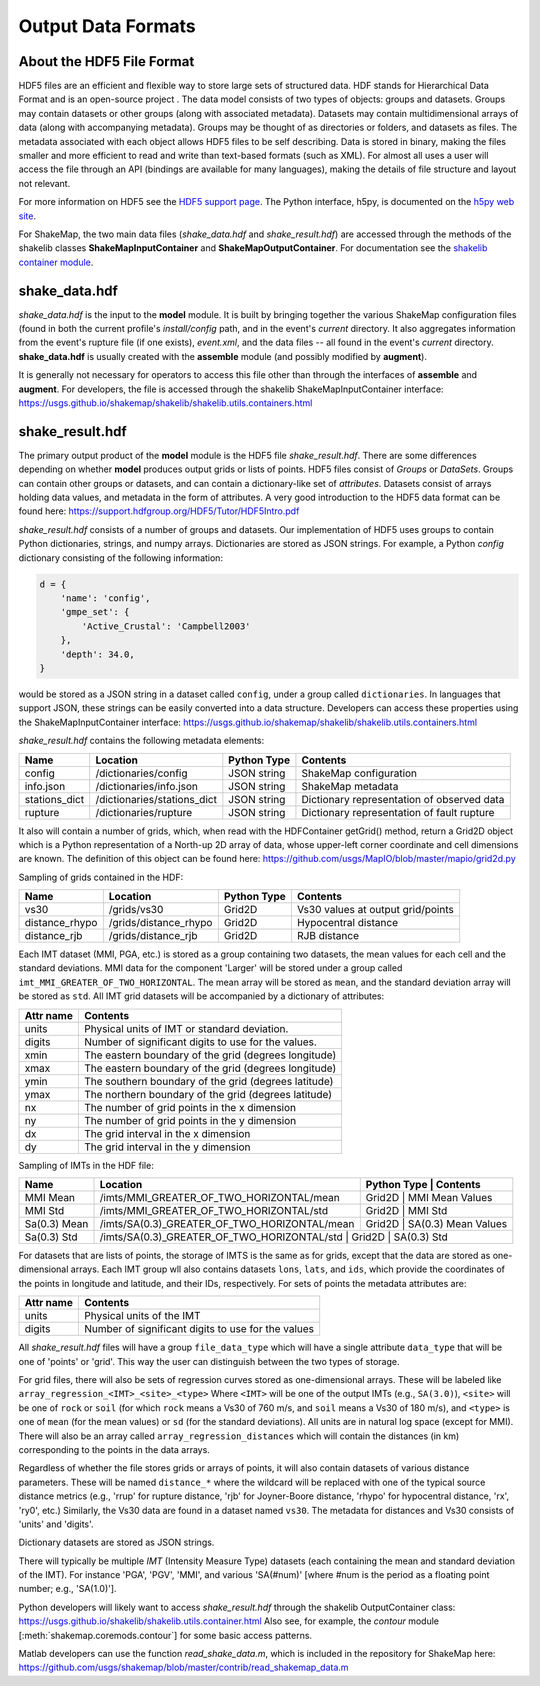 .. _sec-output-formats-4:

****************************
Output Data Formats
****************************

About the HDF5 File Format
==========================

HDF5 files are an efficient and flexible way to store large sets of
structured data.  HDF stands for Hierarchical Data Format and is an
open-source project . The data model consists of two types of objects:
groups and datasets. Groups may contain datasets or other groups
(along with associated metadata).  Datasets may contain
multidimensional arrays of data (along with accompanying
metadata). Groups may be thought of as directories or folders, and
datasets as files. The metadata associated with each object allows
HDF5 files to be self describing. Data is stored in binary, making the
files smaller and more efficient to read and write than text-based
formats (such as XML). For almost all uses a user will access the file
through an API (bindings are available for many languages), making the
details of file structure and layout not relevant.

For more information on HDF5 see the 
`HDF5 support page <https://support.hdfgroup.org/HDF5/>`_.
The Python interface, h5py, is documented on the 
`h5py web site <http://www.h5py.org/>`_.

For ShakeMap, the two main data files (*shake_data.hdf* and 
*shake_result.hdf*) are accessed through the methods of the
shakelib classes **ShakeMapInputContainer** and **ShakeMapOutputContainer**.
For documentation see the `shakelib container module 
<https://usgs.github.io/shakelib/shakelib.utils.container.html>`_.

shake_data.hdf
================

*shake_data.hdf* is the input to the **model** module. It is built by 
bringing 
together the various ShakeMap configuration files (found in both the 
current profile's *install/config* path, and in the event's *current*
directory. It also aggregates information from the event's rupture file
(if one exists), *event.xml*, and the data files -- all found in the 
event's *current* directory. **shake_data.hdf** is usually created 
with the **assemble** module (and possibly modified by **augment**). 

It is generally not necessary for operators to access this file other
than through the interfaces of **assemble** and **augment**. For
developers, the file
is accessed through the shakelib ShakeMapInputContainer interface:
https://usgs.github.io/shakemap/shakelib/shakelib.utils.containers.html

shake_result.hdf
================

The primary output product of the **model** module is the HDF5 file 
*shake_result.hdf*. There are some differences depending on whether 
**model** produces output grids or lists of points.  HDF5 files
consist of *Groups* or *DataSets*.  Groups can contain other groups
or datasets, and can contain a dictionary-like set of *attributes*.
Datasets consist of arrays holding data values, and
metadata in the form of attributes.  A very good introduction to
the HDF5 data format can be found
here: https://support.hdfgroup.org/HDF5/Tutor/HDF5Intro.pdf

*shake_result.hdf* consists of a number of groups and datasets. Our
implementation of HDF5 uses groups to contain Python dictionaries,
strings, and numpy arrays.  Dictionaries are stored as JSON strings.
For example, a Python *config* dictionary consisting of the following information:

.. code-block:: python

    d = {
        'name': 'config',
        'gmpe_set': {
            'Active_Crustal': 'Campbell2003'
        },
        'depth': 34.0,
    }

would be stored as a JSON string in a dataset called ``config``,
under a group called ``dictionaries``. In languages that support
JSON, these strings can be easily converted into a data
structure. Developers can access these properties using the
ShakeMapInputContainer interface:
https://usgs.github.io/shakemap/shakelib/shakelib.utils.containers.html

*shake_result.hdf* contains the following metadata elements:

+-----------------------+----------------------------+-------------+----------------------------------------------+
| Name                  | Location                   | Python Type | Contents                                     |
+=======================+============================+=============+==============================================+
| config                | /dictionaries/config       | JSON string | ShakeMap configuration                       |
+-----------------------+----------------------------+-------------+----------------------------------------------+
| info.json             | /dictionaries/info.json    | JSON string | ShakeMap metadata                            |
+-----------------------+----------------------------+-------------+----------------------------------------------+
| stations_dict         | /dictionaries/stations_dict| JSON string | Dictionary representation of observed data   |
+-----------------------+----------------------------+-------------+----------------------------------------------+
| rupture               | /dictionaries/rupture      | JSON string | Dictionary representation of fault rupture   |
+-----------------------+----------------------------+-------------+----------------------------------------------+

It also will contain a number of grids, which, when read with the HDFContainer getGrid() method, return
a Grid2D object which is a Python representation of a North-up 2D array of data, whose upper-left corner
coordinate and cell dimensions are known.  The definition of this object can be found here:
https://github.com/usgs/MapIO/blob/master/mapio/grid2d.py


Sampling of grids contained in the HDF:

+-----------------------+----------------------------+-------------+----------------------------------------------+
| Name                  | Location                   | Python Type | Contents                                     |
+=======================+============================+=============+==============================================+
| vs30                  | /grids/vs30                | Grid2D      | Vs30 values at output grid/points            | 
+-----------------------+----------------------------+-------------+----------------------------------------------+
| distance_rhypo        | /grids/distance_rhypo      | Grid2D      | Hypocentral distance                         |
+-----------------------+----------------------------+-------------+----------------------------------------------+
| distance_rjb          | /grids/distance_rjb        | Grid2D      | RJB distance                                 |
+-----------------------+----------------------------+-------------+----------------------------------------------+


Each IMT dataset (MMI, PGA, etc.) is stored as a group containing two 
datasets, the mean values for each cell and the standard deviations.  
MMI data for the component 'Larger' will be stored under a group called 
``imt_MMI_GREATER_OF_TWO_HORIZONTAL``. The mean array will be stored as
``mean``, and the standard deviation array will be stored as
``std``.  All IMT grid datasets will be accompanied by a dictionary of
attributes:

+-----------+------------------------------------------------------+
| Attr name | Contents                                             |
+===========+======================================================+
| units     | Physical units of IMT or standard deviation.         |
+-----------+------------------------------------------------------+
| digits    | Number of significant digits to use for the values.  |
+-----------+------------------------------------------------------+
| xmin      | The eastern boundary of the grid (degrees longitude) |
+-----------+------------------------------------------------------+
| xmax      | The eastern boundary of the grid (degrees longitude) |
+-----------+------------------------------------------------------+
| ymin      | The southern boundary of the grid (degrees latitude) |
+-----------+------------------------------------------------------+
| ymax      | The northern boundary of the grid (degrees latitude) |
+-----------+------------------------------------------------------+
| nx        | The number of grid points in the x dimension         |
+-----------+------------------------------------------------------+
| ny        | The number of grid points in the y dimension         |
+-----------+------------------------------------------------------+
| dx        | The grid interval in the x dimension                 |
+-----------+------------------------------------------------------+
| dy        | The grid interval in the y dimension                 |
+-----------+------------------------------------------------------+

Sampling of IMTs in the HDF file:

+-----------------------+----------------------------------------------+----------------------------------------------+
| Name                  | Location                                     | Python Type | Contents                       |
+=======================+==============================================+=============+================================+
| MMI Mean              | /imts/MMI_GREATER_OF_TWO_HORIZONTAL/mean     | Grid2D      | MMI Mean Values                | 
+-----------------------+----------------------------+-----------------+----------------------------------------------+
| MMI Std               | /imts/MMI_GREATER_OF_TWO_HORIZONTAL/std      | Grid2D      | MMI Std                        | 
+-----------------------+----------------------------+-----------------+----------------------------------------------+
| Sa(0.3) Mean          | /imts/SA(0.3)_GREATER_OF_TWO_HORIZONTAL/mean | Grid2D      | SA(0.3) Mean Values            | 
+-----------------------+----------------------------+-----------------+----------------------------------------------+
| Sa(0.3) Std           | /imts/SA(0.3)_GREATER_OF_TWO_HORIZONTAL/std  | Grid2D      | SA(0.3) Std                    | 
+-----------------------+----------------------------+-------------+--------------------------------------------------+

For datasets that are lists of points, the storage of IMTS is the same
as for grids, except that the data are stored as one-dimensional arrays.
Each IMT group wll also contains datasets ``lons``, ``lats``, 
and ``ids``, which provide the coordinates of the points in longitude
and latitude, and their IDs, respectively. For sets of points the metadata
attributes are:

+--------------+------------------------------------------------------+
| Attr name    | Contents                                             |
+==============+======================================================+
| units        | Physical units of the IMT                            |
+--------------+------------------------------------------------------+
| digits       | Number of significant digits to use for the values   |
+--------------+------------------------------------------------------+

All *shake_result.hdf* files will have a group ``file_data_type`` 
which will have a single attribute ``data_type`` that will be one of
'points' or 'grid'. This way the user can distinguish between the two
types of storage.

For grid files, there will also be sets of regression curves stored
as one-dimensional arrays. These
will be labeled like ``array_regression_<IMT>_<site>_<type>`` Where
``<IMT>`` will be one of the output IMTs (e.g., ``SA(3.0)``), 
``<site>`` will be one of ``rock`` or ``soil`` (for which ``rock``
means a Vs30 of 760 m/s, and ``soil`` means a Vs30 of 180 m/s), and
``<type>`` is one of ``mean`` (for the mean values) or ``sd`` (for
the standard deviations). All units are in natural log space (except
for MMI). There will also be an array called 
``array_regression_distances`` which will contain the distances
(in km) corresponding to the points in the data arrays.

Regardless of whether the file stores grids or arrays of points, it will
also contain datasets of various distance parameters. These will be 
named ``distance_*`` where the wildcard will be replaced with  one of 
the typical 
source distance metrics (e.g., 'rrup' for rupture distance, 'rjb' for
Joyner-Boore distance, 'rhypo' for hypocentral distance, 'rx', 'ry0',
etc.) 
Similarly, the Vs30 data are found in a dataset named ``vs30``.
The metadata for distances and Vs30 consists of 'units' and 'digits'.

Dictionary datasets are stored as JSON strings.

There will typically be multiple *IMT* (Intensity Measure Type) datasets
(each containing the mean and standard deviation of the IMT). For instance
'PGA', 'PGV', 'MMI', and various 'SA(#num)' 
[where #num is the period as a floating point number; e.g., 
'SA(1.0)']. 

Python developers will likely want to access *shake_result.hdf* through
the shakelib OutputContainer class:
https://usgs.github.io/shakelib/shakelib.utils.container.html
Also see, for example, the *contour* module [:meth:`shakemap.coremods.contour`]
for some basic access patterns.

Matlab developers can use the function *read_shake_data.m*, which is included in
the repository for ShakeMap here: https://github.com/usgs/shakemap/blob/master/contrib/read_shakemap_data.m


